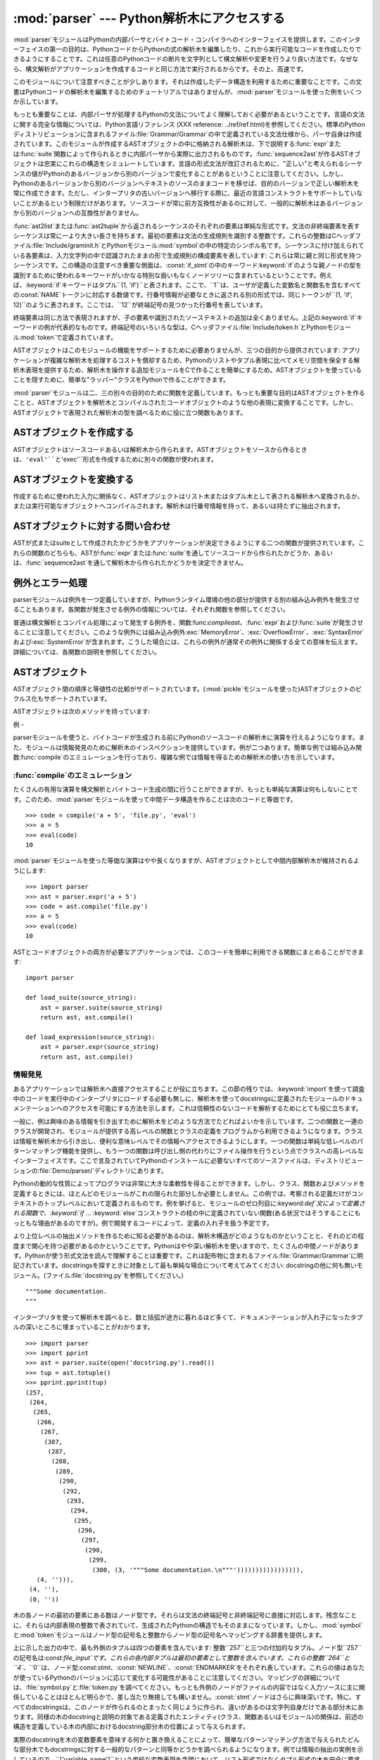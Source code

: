 
:mod:`parser` --- Python解析木にアクセスする
==================================

.. module:: parser
   :synopsis: Pythonソースコードに対する解析木へのアクセス。
.. moduleauthor:: Fred L. Drake, Jr. <fdrake@acm.org>
.. sectionauthor:: Fred L. Drake, Jr. <fdrake@acm.org>


.. % Copyright 1995 Virginia Polytechnic Institute and State University
.. % and Fred L. Drake, Jr.  This copyright notice must be distributed on
.. % all copies, but this document otherwise may be distributed as part
.. % of the Python distribution.  No fee may be charged for this document
.. % in any representation, either on paper or electronically.  This
.. % restriction does not affect other elements in a distributed package
.. % in any way.

.. index:: single: parsing; Python source code

:mod:`parser`モジュールはPythonの内部パーサとバイトコード・コンパイラへのインターフェイスを提供します。このインターフェイスの第一の目的は、PythonコードからPythonの式の解析木を編集したり、これから実行可能なコードを作成したりできるようにすることです。これは任意のPythonコードの断片を文字列として構文解析や変更を行うより良い方法です。なぜなら、構文解析がアプリケーションを作成するコードと同じ方法で実行されるからです。その上、高速です。

このモジュールについて注意すべきことが少しあります。それは作成したデータ構造を利用するために重要なことです。この文書はPythonコードの解析木を編集するためのチュートリアルではありませんが、:mod:`parser`モジュールを使った例をいくつか示しています。

もっとも重要なことは、内部パーサが処理するPythonの文法についてよく理解しておく必要があるということです。言語の文法に関する完全な情報については、Python言語リファレンス
(XXX reference:
../ref/ref.html)を参照してください。標準のPythonディストリビューションに含まれるファイル:file:`Grammar/Grammar`の中で定義されている文法仕様から、パーサ自身は作成されています。このモジュールが作成するASTオブジェクトの中に格納される解析木は、下で説明する:func:`expr`または:func:`suite`関数によって作られるときに内部パーサから実際に出力されるものです。:func:`sequence2ast`が作るASTオブジェクトは忠実にこれらの構造をシミュレートしています。言語の形式文法が改訂されるために、"正しい"と考えられるシーケンスの値がPythonのあるバージョンから別のバージョンで変化することがあるということに注意してください。しかし、Pythonのあるバージョンから別のバージョンへテキストのソースのままコードを移せば、目的のバージョンで正しい解析木を常に作成できます。ただし、インタープリタの古いバージョンへ移行する際に、最近の言語コンストラクトをサポートしていないことがあるという制限だけがあります。ソースコードが常に前方互換性があるのに対して、一般的に解析木はあるバージョンから別のバージョンへの互換性がありません。

:func:`ast2list`または:func:`ast2tuple`から返されるシーケンスのそれぞれの要素は単純な形式です。文法の非終端要素を表すシーケンスは常に一より大きい長さを持ちます。最初の要素は文法の生成規則を識別する整数です。これらの整数はCヘッダファイル:file:`Include/graminit.h`とPythonモジュール:mod:`symbol`の中の特定のシンボル名です。シーケンスに付け加えられている各要素は、入力文字列の中で認識されたままの形で生成規則の構成要素を表しています:
これらは常に親と同じ形式を持つシーケンスです。この構造の注意すべき重要な側面は、:const:`if_stmt`の中のキーワード:keyword:`if`のような親ノードの型を識別するために使われるキーワードがいかなる特別な扱いもなくノードツリーに含まれているということです。例えば、:keyword:`if`キーワードはタプル``(1,
'if')``と表されます。ここで、``1``は、ユーザが定義した変数名と関数名を含むすべての:const:`NAME`トークンに対応する数値です。行番号情報が必要なときに返される別の形式では、同じトークンが``(1,
'if', 12)``のように表されます。ここでは、``12``が終端記号の見つかった行番号を表しています。

終端要素は同じ方法で表現されますが、子の要素や識別されたソーステキストの追加は全くありません。上記の:keyword:`if`キーワードの例が代表的なものです。終端記号のいろいろな型は、Cヘッダファイル:file:`Include/token.h`とPythonモジュール:mod:`token`で定義されています。

ASTオブジェクトはこのモジュールの機能をサポートするために必要ありませんが、三つの目的から提供されています:
アプリケーションが複雑な解析木を処理するコストを償却するため、Pythonのリストやタプル表現に比べてメモリ空間を保全する解析木表現を提供するため、解析木を操作する追加モジュールをCで作ることを簡単にするため。ASTオブジェクトを使っていることを隠すために、簡単な"ラッパー"クラスをPythonで作ることができます。

:mod:`parser`モジュールは二、三の別々の目的のために関数を定義しています。もっとも重要な目的はASTオブジェクトを作ることと、ASTオブジェクトを解析木とコンパイルされたコードオブジェクトのような他の表現に変換することです。しかし、ASTオブジェクトで表現された解析木の型を調べるために役に立つ関数もあります。


.. seealso::

   Module :mod:`symbol`
      解析木の内部ノードを表す便利な定数。

   Module :mod:`token`
      便利な解析木の葉のノードを表す定数とノード値をテストするための関数。


.. _creating asts:

ASTオブジェクトを作成する
--------------

ASTオブジェクトはソースコードあるいは解析木から作られます。ASTオブジェクトをソースから作るときは、``'eval'``と``'exec'``形式を作成するために別々の関数が使われます。


.. function:: expr(source)

   まるで``compile(source, 'file.py',
   'eval')``への入力であるかのように、:func:`expr`関数はパラメータ*source*を構文解析します。解析が成功した場合は、ASTオブジェクトは内部解析木表現を保持するために作成されます。そうでなければ、適切な例外を発生させます。


.. function:: suite(source)

   まるで``compile(source, 'file.py',
   'exec')``への入力であるかのように、:func:`suite`関数はパラメータ*source*を構文解析します。解析が成功した場合は、ASTオブジェクトは内部解析木表現を保持するために作成されます。そうでなければ、適切な例外を発生させます。


.. function:: sequence2ast(sequence)

   この関数はシーケンスとして表現された解析木を受け取り、可能ならば内部表現を作ります。木がPythonの文法に合っていることと、すべてのノードがPythonのホストバージョンで有効なノード型であることを確認した場合は、ASTオブジェクトが内部表現から作成されて呼び出し側へ返されます。内部表現の作成に問題があるならば、あるいは木が正しいと確認できないならば、:exc:`ParserError`例外を発生します。この方法で作られたASTオブジェクトが正しくコンパイルできると決めつけない方がよいでしょう。ASTオブジェクトが:func:`compileast`へ渡されたとき、コンパイルによって送出された通常の例外がまだ発生するかもしれません。これは(:exc:`MemoryError`例外のような)構文に関係していない問題を示すのかもしれないし、``del
   f(0)``を解析した結果のようなコンストラクトが原因であるかもしれません。このようなコンストラクトはPythonのパーサを逃れますが、バイトコードインタープリタによってチェックされます。

   終端トークンを表すシーケンスは、``(1, 'name')``形式の二つの要素のリストか、または``(1, 'name',
   56)``形式の三つの要素のリストです。三番目の要素が存在する場合は、有効な行番号だとみなされます。行番号が指定されるのは、入力木の終端記号の一部に対してです。


.. function:: tuple2ast(sequence)

   これは:func:`sequence2ast`と同じ関数です。このエントリポイントは後方互換性のために維持されています。


.. _converting asts:

ASTオブジェクトを変換する
--------------

作成するために使われた入力に関係なく、ASTオブジェクトはリスト木またはタプル木として表される解析木へ変換されるか、または実行可能なオブジェクトへコンパイルされます。解析木は行番号情報を持って、あるいは持たずに抽出されます。


.. function:: ast2list(ast[, line_info])

   この関数は呼び出し側から*ast*にASTオブジェクトを受け取り、解析木と等価なPythonのリストを返します。結果のリスト表現はインスペクションあるいはリスト形式の新しい解析木の作成に使うことができます。リスト表現を作るためにメモリが利用できる限り、この関数は失敗しません。解析木がインスペクションのためだけにつかわれるならば、メモリの消費量と断片化を減らすために:func:`ast2tuple`を代わりに使うべきです。リスト表現が必要とされるとき、この関数はタプル表現を取り出して入れ子のリストに変換するよりかなり高速です。

   *line_info*が真ならば、トークンを表すリストの三番目の要素として行番号情報がすべての終端トークンに含まれます。与えられた行番号はトークン*が終わる*行を指定していることに注意してください。フラグが偽または省略された場合は、この情報は省かれます。


.. function:: ast2tuple(ast[, line_info])

   この関数は呼び出し側から*ast*にASTオブジェクトを受け取り、解析木と等価なPythonのタプルを返します。リストの代わりにタプルを返す以外は、この関数は:func:`ast2list`と同じです。

   *line_info*が真ならば、トークンを表すリストの三番目の要素として行番号情報がすべての終端トークンに含まれます。フラグが偽または省略された場合は、この情報は省かれます。


.. function:: compileast(ast[, filename\ ``= '<ast>'``])

   .. index:: builtin: eval

   :keyword:`exec`文の一部として使える、あるいは、組み込み:func:`eval`関数への呼び出しとして使えるコードオブジェクトを生成するために、PythonバイトコードコンパイラをASTオブジェクトに対して呼び出すことができます。この関数はコンパイラへのインターフェイスを提供し、*filename*パラメータで指定されるソースファイル名を使って、*ast*からパーサへ内部解析木を渡します。*filename*に与えられるデフォルト値は、ソースがASTオブジェクトだったことを示唆しています。

   ASTオブジェクトをコンパイルすることは、コンパイルに関する例外を引き起こすことになるかもしれません。例としては、``del
   f(0)``の解析木によって発生させられる:exc:`SyntaxError`があります:
   この文はPythonの形式文法としては正しいと考えられますが、正しい言語コンストラクトではありません。この状況に対して発生する:exc:`SyntaxError`は、実際にはPythonバイトコンパイラによって通常作り出されます。これが:mod:`parser`モジュールがこの時点で例外を発生できる理由です。解析木のインスペクションを行うことで、コンパイルが失敗するほとんどの原因をプルグラムによって診断することができます。


.. _querying asts:

ASTオブジェクトに対する問い合わせ
------------------

ASTが式またはsuiteとして作成されたかどうかをアプリケーションが決定できるようにする二つの関数が提供されています。これらの関数のどちらも、ASTが:func:`expr`または:func:`suite`を通してソースコードから作られたかどうか、あるいは、:func:`sequence2ast`を通して解析木から作られたかどうかを決定できません。


.. function:: isexpr(ast)

   .. index:: builtin: compile

   *ast*が``'eval'``形式を表している場合に、この関数は真を返します。そうでなければ、偽を返します。これは役に立ちます。なぜならば、通常は既存の組み込み関数を使ってもコードオブジェクトに対してこの情報を問い合わせることができないからです。このどちらのようにも:func:`compileast`によって作成されたコードオブジェクトに問い合わせることはできませんし、そのコードオブジェクトは組み込み:func:`compile`関数によって作成されたコードオブジェクトと同じであることに注意してください。


.. function:: issuite(ast)

   ASTオブジェクトが(通常"suite"として知られる)``'exec'``形式を表しているかどうかを報告するという点で、この関数は:func:`isexpr`に酷似しています。追加の構文が将来サポートされるかもしれないので、この関数が``not
   isexpr(ast)``と等価であるとみなすのは安全ではありません。


.. _ast errors:

例外とエラー処理
--------

parserモジュールは例外を一つ定義していますが、Pythonランタイム環境の他の部分が提供する別の組み込み例外を発生させることもあります。各関数が発生させる例外の情報については、それぞれ関数を参照してください。


.. exception:: ParserError

   parserモジュール内部で障害が起きたときに発生する例外。普通の構文解析中に発生する組み込みの:exc:`SyntaxError`ではなく、一般的に妥当性確認が失敗した場合に引き起こされます。例外の引数としては、障害の理由を説明する文字列である場合と、:func:`sequence2ast`へ渡される解析木の中の障害を引き起こすシーケンスを含むタプルと説明用の文字列である場合があります。モジュール内の他の関数の呼び出しは単純な文字列値を検出すればよいだけですが、:func:`sequence2ast`の呼び出しはどちらの例外の型も処理できる必要があります。

普通は構文解析とコンパイル処理によって発生する例外を、関数:func:`compileast`、:func:`expr`および:func:`suite`が発生させることに注意してください。このような例外には組み込み例外:exc:`MemoryError`、:exc:`OverflowError`、:exc:`SyntaxError`および:exc:`SystemError`が含まれます。こうした場合には、これらの例外が通常その例外に関係する全ての意味を伝えます。詳細については、各関数の説明を参照してください。


.. _ast objects:

ASTオブジェクト
---------

ASTオブジェクト間の順序と等値性の比較がサポートされています。(:mod:`pickle`モジュールを使った)ASTオブジェクトのピクルス化もサポートされています。


.. data:: ASTType

   :func:`expr`、:func:`suite`と:func:`sequence2ast`が返すオブジェクトの型。

ASTオブジェクトは次のメソッドを持っています:


.. method:: AST.compile([filename])

   ``compileast(ast, filename)``と同じ。


.. method:: AST.isexpr()

   ``isexpr(ast)``と同じ。


.. method:: AST.issuite()

   ``issuite(ast)``と同じ。


.. method:: AST.tolist([line_info])

   ``ast2list(ast, line_info)``と同じ。


.. method:: AST.totuple([line_info])

   ``ast2tuple(ast, line_info)``と同じ。


.. _ast examples:

例
-

.. index:: builtin: compile

parserモジュールを使うと、バイトコードが生成される前にPythonのソースコードの解析木に演算を行えるようになります。また、モジュールは情報発見のために解析木のインスペクションを提供しています。例が二つあります。簡単な例では組み込み関数:func:`compile`のエミュレーションを行っており、複雑な例では情報を得るための解析木の使い方を示しています。


:func:`compile`のエミュレーション
^^^^^^^^^^^^^^^^^^^^^^^^

たくさんの有用な演算を構文解析とバイトコード生成の間に行うことができますが、もっとも単純な演算は何もしないことです。このため、:mod:`parser`モジュールを使って中間データ構造を作ることは次のコードと等価です。
::

   >>> code = compile('a + 5', 'file.py', 'eval')
   >>> a = 5
   >>> eval(code)
   10

:mod:`parser`モジュールを使った等価な演算はやや長くなりますが、ASTオブジェクトとして中間内部解析木が維持されるようにします::

   >>> import parser
   >>> ast = parser.expr('a + 5')
   >>> code = ast.compile('file.py')
   >>> a = 5
   >>> eval(code)
   10

ASTとコードオブジェクトの両方が必要なアプリケーションでは、このコードを簡単に利用できる関数にまとめることができます::

   import parser

   def load_suite(source_string):
       ast = parser.suite(source_string)
       return ast, ast.compile()

   def load_expression(source_string):
       ast = parser.expr(source_string)
       return ast, ast.compile()


情報発見
^^^^

.. index::
   single: string; documentation
   single: docstrings

あるアプリケーションでは解析木へ直接アクセスすることが役に立ちます。この節の残りでは、:keyword:`import`を使って調査中のコードを実行中のインタープリタにロードする必要も無しに、解析木を使ってdocstringsに定義されたモジュールのドキュメンテーションへのアクセスを可能にする方法を示します。これは信頼性のないコードを解析するためにとても役に立ちます。

一般に、例は興味のある情報を引き出すために解析木をどのような方法でたどればよいかを示しています。二つの関数と一連のクラスが開発され、モジュールが提供する高レベルの関数とクラスの定義をプログラムから利用できるようになります。クラスは情報を解析木から引き出し、便利な意味レベルでその情報へアクセスできるようにします。一つの関数は単純な低レベルのパターンマッチング機能を提供し、もう一つの関数は呼び出し側の代わりにファイル操作を行うという点でクラスへの高レベルなインターフェイスです。ここで言及されていてPythonのインストールに必要ないすべてのソースファイルは、ディストリビューションの:file:`Demo/parser/`ディレクトリにあります。

Pythonの動的な性質によってプログラマは非常に大きな柔軟性を得ることができます。しかし、クラス、関数およびメソッドを定義するときには、ほとんどのモジュールがこれの限られた部分しか必要としません。この例では、考察される定義だけがコンテキストのトップレベルにおいて定義されるものです。例を挙げると、モジュールのゼロ列目に:keyword:`def`文によって定義される関数で、:keyword:`if`
...
:keyword:`else`コンストラクトの枝の中に定義されていない関数(ある状況ではそうすることにもっともな理由があるのですが)。例で開発するコードによって、定義の入れ子を扱う予定です。

より上位レベルの抽出メソッドを作るために知る必要があるのは、解析木構造がどのようなものかということと、それのどの程度まで関心を持つ必要があるのかということです。Pythonはやや深い解析木を使いますので、たくさんの中間ノードがあります。Pythonが使う形式文法を読んで理解することは重要です。これは配布物に含まれるファイル:file:`Grammar/Grammar`に明記されています。docstringsを探すときに対象として最も単純な場合について考えてみてください:
docstringの他に何も無いモジュール。(ファイル:file:`docstring.py`を参照してください。) ::

   """Some documentation.
   """

インタープリタを使って解析木を調べると、数と括弧が途方に暮れるほど多くて、ドキュメンテーションが入れ子になったタプルの深いところに埋まっていることがわかります。
::

   >>> import parser
   >>> import pprint
   >>> ast = parser.suite(open('docstring.py').read())
   >>> tup = ast.totuple()
   >>> pprint.pprint(tup)
   (257,
    (264,
     (265,
      (266,
       (267,
        (307,
         (287,
          (288,
           (289,
            (290,
             (292,
              (293,
               (294,
                (295,
                 (296,
                  (297,
                   (298,
                    (299,
                     (300, (3, '"""Some documentation.\n"""'))))))))))))))))),
      (4, ''))),
    (4, ''),
    (0, ''))

木の各ノードの最初の要素にある数はノード型です。それらは文法の終端記号と非終端記号に直接に対応します。残念なことに、それらは内部表現の整数で表されていて、生成されたPythonの構造でもそのままになっています。しかし、:mod:`symbol`と:mod:`token`モジュールはノード型の記号名と整数からノード型の記号名へマッピングする辞書を提供します。

上に示した出力の中で、最も外側のタプルは四つの要素を含んでいます:
整数``257``と三つの付加的なタプル。ノード型``257``の記号名は:const:`file_input`です。これらの各内部タプルは最初の要素として整数を含んでいます。これらの整数``264``と``4``、``0``は、ノード型:const:`stmt`、:const:`NEWLINE`、:const:`ENDMARKER`をそれぞれ表しています。これらの値はあなたが使っているPythonのバージョンに応じて変化する可能性があることに注意してください。マッピングの詳細については、:file:`symbol.py`と:file:`token.py`を調べてください。もっとも外側のノードがファイルの内容ではなく入力ソースに主に関係していることはほとんど明らかで、差し当たり無視しても構いません。:const:`stmt`ノードはさらに興味深いです。特に、すべてのdocstringsは、このノードが作られるのとまったく同じように作られ、違いがあるのは文字列自身だけである部分木にあります。同様の木のdocstringと説明の対象である定義されたエンティティ(クラス、関数あるいはモジュール)の関係は、前述の構造を定義している木の内部におけるdocstring部分木の位置によって与えられます。

実際のdocstringを木の変数要素を意味する何かと置き換えることによって、簡単なパターンマッチング方法で与えられたどんな部分木でもdocstringsに対する一般的なパターンと同等かどうかを調べられるようになります。例では情報の抽出の実例を示しているので、``['variable_name']``という単純な変数表現を念頭において、リスト形式ではなくタプル形式の木を安全に要求できます。簡単な再帰関数でパターンマッチングを実装でき、その関数は真偽値と変数名から値へのマッピングの辞書を返します。(ファイル:file:`example.py`を参照してください。)
::

   from types import ListType, TupleType

   def match(pattern, data, vars=None):
       if vars is None:
           vars = {}
       if type(pattern) is ListType:
           vars[pattern[0]] = data
           return 1, vars
       if type(pattern) is not TupleType:
           return (pattern == data), vars
       if len(data) != len(pattern):
           return 0, vars
       for pattern, data in map(None, pattern, data):
           same, vars = match(pattern, data, vars)
           if not same:
               break
       return same, vars

この構文の変数用の簡単な表現と記号のノード型を使うと、docstring部分木の候補のパターンがとても読みやすくなります。(ファイル:file:`example.py`を参照してください。)
::

   import symbol
   import token

   DOCSTRING_STMT_PATTERN = (
       symbol.stmt,
       (symbol.simple_stmt,
        (symbol.small_stmt,
         (symbol.expr_stmt,
          (symbol.testlist,
           (symbol.test,
            (symbol.and_test,
             (symbol.not_test,
              (symbol.comparison,
               (symbol.expr,
                (symbol.xor_expr,
                 (symbol.and_expr,
                  (symbol.shift_expr,
                   (symbol.arith_expr,
                    (symbol.term,
                     (symbol.factor,
                      (symbol.power,
                       (symbol.atom,
                        (token.STRING, ['docstring'])
                        )))))))))))))))),
        (token.NEWLINE, '')
        ))

このパターンと:func:`match`関数を使うと、前に作った解析木からモジュールのdocstringを簡単に抽出できます::

   >>> found, vars = match(DOCSTRING_STMT_PATTERN, tup[1])
   >>> found
   1
   >>> vars
   {'docstring': '"""Some documentation.\n"""'}

特定のデータを期待された位置から抽出できると、次は情報を期待できる場所はどこかという疑問に答える必要がでてきます。docstringを扱う場合、答えはとても簡単です:
docstringはコードブロック(:const:`file_input`または:const:`suite`ノード型)の最初の:const:`stmt`ノードです。モジュールは一つの:const:`file_input`ノードと、正確にはそれぞれが一つの:const:`suite`ノードを含むクラスと関数の定義で構成されます。クラスと関数は``(stmt,
(compound_stmt, (classdef, ...``または``(stmt, (compound_stmt, (funcdef,
...``で始まるコードブロックノードの部分木として簡単に識別されます。これらの部分木は:func:`match`によってマッチさせることができないことに注意してください。なぜなら、数を無視して複数の兄弟ノードにマッチすることをサポートしていないからです。この限界を超えるためにより念入りにつくったマッチング関数を使うことができますが、例としてはこれで充分です。

文がdocstringかどうかを決定し、実際の文字列をその文から抽出する機能について考えると、ある作業にはモジュール全体の解析木を巡回してモジュールの各コンテキストにおいて定義される名前についての情報を抽出し、その名前とdocstringsを結び付ける必要があります。この作業を行うコードは複雑ではありませんが、説明が必要です。

そのクラスへの公開インターフェイスは簡単で、おそらく幾分かより柔軟でしょう。モジュールのそれぞれの"主要な"ブロックは、問い合わせのための幾つかのメソッドを提供するオブジェクトと、少なくともそれが表す完全な解析木の部分木を受け取るコンストラクタによって記述されます。:class:`ModuleInfo`コンストラクタはオプションの*name*パラメータを受け取ります。なぜなら、そうしないとモジュールの名前を決められないからです。

公開クラスには:class:`ClassInfo`、:class:`FunctionInfo`および:class:`ModuleInfo`が含まれます。すべてのオブジェクトはメソッド:meth:`get_name`、:meth:`get_docstring`、:meth:`get_class_names`および:meth:`get_class_info`を提供します。:class:`ClassInfo`オブジェクトは:meth:`get_method_names`と:meth:`get_method_info`をサポートしますが、他のクラスは:meth:`get_function_names`と:meth:`get_function_info`を提供しています。

公開クラスが表すコードブロックの形式のそれぞれにおいて、トップレベルで定義された関数が"メソッド"として参照されるという違いがクラスにはありますが、要求される情報のほとんどは同じ形式をしていて、同じ方法でアクセスされます。クラスの外側で定義される関数との実際の意味の違いを名前の付け方が違うことで反映しているため、実装はこの違いを保つ必要があります。そのため、公開クラスのほとんどの機能が共通の基底クラス:class:`SuiteInfoBase`に実装されており、他の場所で提供される関数とメソッドの情報に対するアクセサを持っています。関数とメソッドの情報を表すクラスが一つだけであることに注意してください。これは要素の両方の型を定義するために:keyword:`def`文を使うことに似ています。

アクセサ関数のほとんどは:class:`SuiteInfoBase`で宣言されていて、サブクラスでオーバーライドする必要はありません。より重要なこととしては、解析木からのほとんどの情報抽出が:class:`SuiteInfoBase`コンストラクタに呼び出されるメソッドを通して行われるということがあります。平行して形式文法を読めば、ほとんどのクラスのコード例は明らかです。しかし、再帰的に新しい情報オブジェクトを作るメソッドはもっと調査が必要です。:file:`example.py`の:class:`SuiteInfoBase`定義の関連する箇所を以下に示します::

   class SuiteInfoBase:
       _docstring = ''
       _name = ''

       def __init__(self, tree = None):
           self._class_info = {}
           self._function_info = {}
           if tree:
               self._extract_info(tree)

       def _extract_info(self, tree):
           # extract docstring
           if len(tree) == 2:
               found, vars = match(DOCSTRING_STMT_PATTERN[1], tree[1])
           else:
               found, vars = match(DOCSTRING_STMT_PATTERN, tree[3])
           if found:
               self._docstring = eval(vars['docstring'])
           # discover inner definitions
           for node in tree[1:]:
               found, vars = match(COMPOUND_STMT_PATTERN, node)
               if found:
                   cstmt = vars['compound']
                   if cstmt[0] == symbol.funcdef:
                       name = cstmt[2][1]
                       self._function_info[name] = FunctionInfo(cstmt)
                   elif cstmt[0] == symbol.classdef:
                       name = cstmt[2][1]
                       self._class_info[name] = ClassInfo(cstmt)

初期状態に初期化した後、コンストラクタは:meth:`_extract_info`メソッドを呼び出します。このメソッドがこの例全体で行われる情報抽出の大部分を実行します。抽出には二つの別々の段階があります:
渡された解析木のdocstringの位置の特定、解析木が表すコードブロック内の付加的な定義の発見。

最初の:keyword:`if`テストは入れ子のsuiteが"短い形式"または"長い形式"かどうかを決定します。以下のコードブロックの定義のように、コードブロックが同じ行であるときに短い形式が使われます。
::

   def square(x): "Square an argument."; return x ** 2

長い形式では字下げされたブロックを使い、入れ子になった定義を許しています::

   def make_power(exp):
       "Make a function that raises an argument to the exponent `exp'."
       def raiser(x, y=exp):
           return x ** y
       return raiser

短い形式が使われるとき、コードブロックはdocstringを最初の:const:`small_stmt`要素として(ことによるとそれだけを)持っています。このようなdocstringの抽出は少し異なり、より一般的な場合に使われる完全なパターンの一部だけを必要とします。実装されているように、:const:`simple_stmt`ノードに:const:`small_stmt`ノードが一つだけある場合には、docstringしかないことがあります。短い形式を使うほとんどの関数とメソッドがdocstringを提供しないため、これで充分だと考えられます。docstringの抽出は前述の:func:`match`関数を使って進み、docstringが:class:`SuiteInfoBase`オブジェクトの属性として保存されます。

docstringを抽出した後、簡単な定義発見アルゴリズムを:const:`suite`ノードの:const:`stmt`ノードに対して実行します。短い形式の特別な場合はテストされません。短い形式では:const:`stmt`ノードが存在しないため、アルゴリズムは黙って:const:`simple_stmt`ノードを一つスキップします。正確に言えば、どんな入れ子になった定義も発見しません。

コードブロックのそれぞれの文をクラス定義(関数またはメソッドの定義、あるいは、何か他のもの)として分類します。定義文に対しては、定義された要素の名前が抽出され、コンストラクタに引数として渡される部分木の定義とともに定義に適した代理オブジェクトが作成されます。代理オブジェクトはインスタンス変数に保存され、適切なアクセサメソッドを使って名前から取り出されます。

公開クラスは:class:`SuiteInfoBase`クラスが提供するアクセサより具体的で、必要とされるどんなアクセサでも提供します。しかし、実際の抽出アルゴリズムはコードブロックのすべての形式に対して共通のままです。高レベルの関数をソースファイルから完全な情報のセットを抽出するために使うことができます。(ファイル:file:`example.py`を参照してください。)
::

   def get_docs(fileName):
       import os
       import parser

       source = open(fileName).read()
       basename = os.path.basename(os.path.splitext(fileName)[0])
       ast = parser.suite(source)
       return ModuleInfo(ast.totuple(), basename)

これはモジュールのドキュメンテーションに対する使いやすいインターフェイスです。この例のコードで抽出されない情報が必要な場合は、機能を追加するための明確に定義されたところで、コードを拡張することができます。

